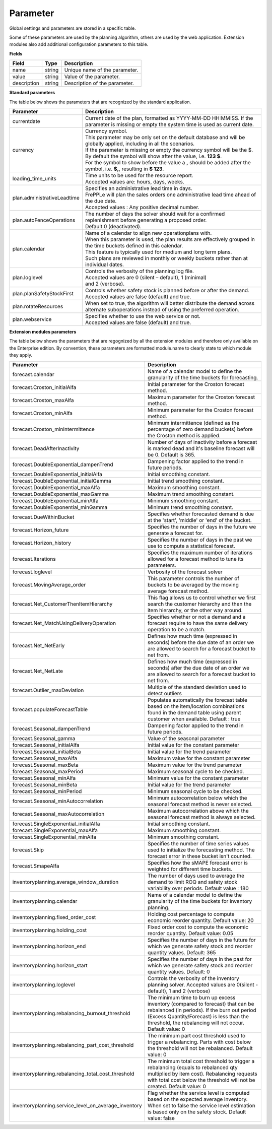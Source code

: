 =========
Parameter
=========

Global settings and parameters are stored in a specific table.

Some of these parameters are used by the planning algorithm, others are used
by the web application. Extension modules also add additional configuration
parameters to this table.

**Fields**

================ ================= ===========================================================
Field            Type              Description
================ ================= ===========================================================
name             string            Unique name of the parameter.
value            string            Value of the parameter.
description      string            Description of the parameter.
================ ================= ===========================================================

**Standard parameters**

The table below shows the parameters that are recognized by the standard
application.


=========================== =======================================================================
Parameter                   Description
=========================== =======================================================================
currentdate                 | Current date of the plan, formatted as YYYY-MM-DD HH:MM:SS.
                              If the parameter is missing or empty the system time is used as current date.
currency                    | Currency symbol.
                            | This parameter may be only set on the default database and will be
                             globally applied, including in all the scenarios.
                            | If the parameter is missing or empty the currency symbol will be the $.
                            | By default the symbol will show after the value, i.e. **123 $**.
                            | For the symbol to show before the value a **,** should be added after the
                             symbol, i.e. **$,**, resulting in **$ 123**.
loading_time_units          | Time units to be used for the resource report.
                            | Accepted values are: hours, days, weeks.
plan.administrativeLeadtime | Specifies an administrative lead time in days.
                            | FrePPLe will plan the sales orders one administrative lead time ahead of the due date.
                            | Accepted values : Any positive decimal number.
plan.autoFenceOperations    | The number of days the solver should wait for a confirmed 
                              replenishment before generating a proposed order. 
                            | Default:0 (deactivated).
plan.calendar               | Name of a calendar to align new operationplans with.
                            | When this parameter is used, the plan results are effectively grouped
                             in the time buckets defined in this calendar.
                            | This feature is typically used for medium and long term plans.
                            | Such plans are reviewed in monthly or weekly buckets rather than at individual dates.
plan.loglevel               | Controls the verbosity of the planning log file.
                            | Accepted values are 0 (silent – default), 1 (minimal)
                            | and 2 (verbose).
plan.planSafetyStockFirst   | Controls whether safety stock is planned before or after the demand.
                            | Accepted values are false (default) and true.
plan.rotateResources        | When set to true, the algorithm will better distribute
                             the demand across alternate suboperations instead of using
                             the preferred operation.
plan.webservice             | Specifies whether to use the web service or not.
                            | Accepted values are false (default) and true.

=========================== =======================================================================

**Extension modules parameters**

The table below shows the parameters that are regognized by all the extension modules and therefore only available on the Enterprise edition.
By convention, these parameters are formatted module.name to clearly state to which module they apply.

==================================================== ===========================================================================
Parameter                                            Description
==================================================== ===========================================================================
forecast.calendar                                    Name of a calendar model to define the granularity of the time buckets
                                                     for forecasting.
forecast.Croston_initialAlfa                         Initial parameter for the Croston forecast method.
forecast.Croston_maxAlfa                             Maximum parameter for the Croston forecast method.
forecast.Croston_minAlfa                             Minimum parameter for the Croston forecast method.
forecast.Croston_minIntermittence                    Minimum intermittence (defined as the percentage of zero demand buckets)
                                                     before the Croston method is applied.
forecast.DeadAfterInactivity                         Number of days of inactivity before a forecast is marked dead and it's
                                                     baseline forecast will be 0. Default is 365.                            
forecast.DoubleExponential_dampenTrend               Dampening factor applied to the trend in future periods.
forecast.DoubleExponential_initialAlfa               Initial smoothing constant.
forecast.DoubleExponential_initialGamma              Initial trend smoothing constant.
forecast.DoubleExponential_maxAlfa                   Maximum smoothing constant.
forecast.DoubleExponential_maxGamma                  Maximum trend smoothing constant.
forecast.DoubleExponential_minAlfa                   Minimum smoothing constant.
forecast.DoubleExponential_minGamma                  Minimum trend smoothing constant.
forecast.DueWithinBucket                             Specifies whether forecasted demand is due at the 'start', 'middle' or
                                                     'end' of the bucket.
forecast.Horizon_future                              Specifies the number of days in the future we generate a forecast for.
forecast.Horizon_history                             Specifies the number of days in the past we use to compute
                                                     a statistical forecast.
forecast.Iterations                                  Specifies the maximum number of iterations allowed for a forecast method
                                                     to tune its parameters.
forecast.loglevel                                    Verbosity of the forecast solver
forecast.MovingAverage_order                         This parameter controls the number of buckets to be averaged by the moving
                                                     average forecast method.
forecast.Net_CustomerThenItemHierarchy               This flag allows us to control whether we first search the customer
                                                     hierarchy and then the item hierarchy, or the other way around.
forecast.Net_MatchUsingDeliveryOperation             Specifies whether or not a demand and a forecast require to have the same
                                                     delivery operation to be a match.
forecast.Net_NetEarly                                Defines how much time (expressed in seconds) before the due date of an order
                                                     we are allowed to search for a forecast bucket to net from.
forecast.Net_NetLate                                 Defines how much time (expressed in seconds) after the due date of an order
                                                     we are allowed to search for a forecast bucket to net from.
forecast.Outlier_maxDeviation                        Multiple of the standard deviation used to detect outliers
forecast.populateForecastTable                       Populates automatically the forecast table based on the item/location
                                                     combinations found in the demand table using parent customer when available.
                                                     Default : true
forecast.Seasonal_dampenTrend                        Dampening factor applied to the trend in future periods.
forecast.Seasonal_gamma                              Value of the seasonal parameter
forecast.Seasonal_initialAlfa                        Initial value for the constant parameter
forecast.Seasonal_initialBeta                        Initial value for the trend parameter
forecast.Seasonal_maxAlfa                            Maximum value for the constant parameter
forecast.Seasonal_maxBeta                            Maximum value for the trend parameter
forecast.Seasonal_maxPeriod                          Maximum seasonal cycle to be checked.
forecast.Seasonal_minAlfa                            Minimum value for the constant parameter
forecast.Seasonal_minBeta                            Initial value for the trend parameter
forecast.Seasonal_minPeriod                          Minimum seasonal cycle to be checked.
forecast.Seasonal_minAutocorrelation                 Minimum autocorrelation below which the seasonal forecast method
                                                     is never selected.
forecast.Seasonal_maxAutocorrelation                 Maximum autocorrelation above which the seasonal forecast method
                                                     is always selected.
forecast.SingleExponential_initialAlfa               Initial smoothing constant.
forecast.SingleExponential_maxAlfa                   Maximum smoothing constant.
forecast.SingleExponential_minAlfa                   Minimum smoothing constant.
forecast.Skip                                        Specifies the number of time series values used to initialize
                                                     the forecasting method. The forecast error in these bucket isn't counted.
forecast.SmapeAlfa                                   Specifies how the sMAPE forecast error is weighted for different
                                                     time buckets.
inventoryplanning.average_window_duration            The number of days used to average the demand to limit ROQ and safety stock variability
                                                     over periods. Default value : 180
inventoryplanning.calendar                           Name of a calendar model to define the granularity of the time buckets
                                                     for inventory planning.
inventoryplanning.fixed_order_cost                   Holding cost percentage to compute economic reorder quantity.
                                                     Default value: 20
inventoryplanning.holding_cost                       Fixed order cost to compute the economic reorder quantity.
                                                     Default value: 0.05
inventoryplanning.horizon_end                        Specifies the number of days in the future for which we generate safety
                                                     stock and reorder quantity values. Default: 365
inventoryplanning.horizon_start                      Specifies the number of days in the past for which we generate safety
                                                     stock and reorder quantity values. Default: 0
inventoryplanning.loglevel                           Controls the verbosity of the inventory planning solver.
                                                     Accepted values are 0(silent - default), 1 and 2 (verbose)
inventoryplanning.rebalancing_burnout_threshold      The minimum time to burn up excess inventory (compared to forecast) that can be rebalanced (in periods).
                                                     If the burn out period (Excess Quantity/Forecast) is less than the threshold, the rebalancing will not occur.
                                                     Default value: 0
inventoryplanning.rebalancing_part_cost_threshold    The minimum part cost threshold used to trigger a rebalancing. Parts with cost below the threshold will not be rebalanced.
                                                     Default value: 0
inventoryplanning.rebalancing_total_cost_threshold   The minimum total cost threshold to trigger a rebalancing (equals to rebalanced qty multiplied by item cost).
                                                     Rebalancing requests with total cost below the threshold will not be created. Default value: 0
inventoryplanning.service_level_on_average_inventory Flag whether the service level is computed based on the expected average
                                                     inventory. When set to false the service level estimation is based only
                                                     on the safety stock. Default value: false
==================================================== ===========================================================================
